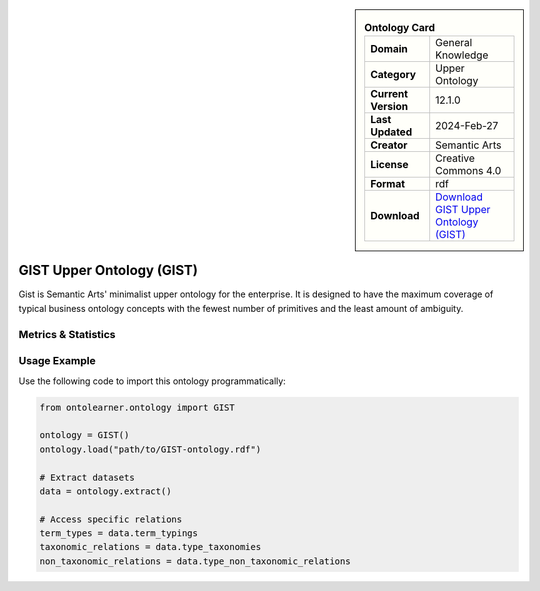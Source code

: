 

.. sidebar::

    .. list-table:: **Ontology Card**
       :header-rows: 0

       * - **Domain**
         - General Knowledge
       * - **Category**
         - Upper Ontology
       * - **Current Version**
         - 12.1.0
       * - **Last Updated**
         - 2024-Feb-27
       * - **Creator**
         - Semantic Arts
       * - **License**
         - Creative Commons 4.0
       * - **Format**
         - rdf
       * - **Download**
         - `Download GIST Upper Ontology (GIST) <https://semanticarts.com/gist>`_

GIST Upper Ontology (GIST)
========================================================================================================

Gist is Semantic Arts' minimalist upper ontology for the enterprise.     It is designed to have the maximum coverage of typical business ontology concepts     with the fewest number of primitives and the least amount of ambiguity.

Metrics & Statistics
--------------------------

.. tab:: Graph


    .. list-table:: Graph Statistics
        :widths: 50 50
        :header-rows: 0

        * - **Total Nodes**
          - 1352
        * - **Total Edges**
          - 2543
        * - **Root Nodes**
          - 77
        * - **Leaf Nodes**
          - 633
    ::


.. tab:: Coverage


    .. list-table:: Knowledge Coverage Statistics
        :widths: 50 50
        :header-rows: 0

        * - **Classes**
          - 199
        * - **Individuals**
          - 8
        * - **Properties**
          - 113

    ::

.. tab:: Hierarchy


    .. list-table:: Hierarchical Metrics
        :widths: 50 50
        :header-rows: 0

        * - **Maximum Depth**
          - 27
        * - **Minimum Depth**
          - 0
        * - **Average Depth**
          - 4.14
        * - **Depth Variance**
          - 21.06
    ::


.. tab:: Breadth


    .. list-table:: Breadth Metrics
        :widths: 50 50
        :header-rows: 0

        * - **Maximum Breadth**
          - 298
        * - **Minimum Breadth**
          - 1
        * - **Average Breadth**
          - 34.86
        * - **Breadth Variance**
          - 3571.91
    ::

.. tab:: LLMs4OL


    .. list-table:: LLMs4OL Dataset Statistics
        :widths: 50 50
        :header-rows: 0

        * - **Term Types**
          - 8
        * - **Taxonomic Relations**
          - 39
        * - **Non-taxonomic Relations**
          - 56
        * - **Average Terms per Type**
          - 8.00
    ::

Usage Example
----------------
Use the following code to import this ontology programmatically:

.. code-block:: python

    from ontolearner.ontology import GIST

    ontology = GIST()
    ontology.load("path/to/GIST-ontology.rdf")

    # Extract datasets
    data = ontology.extract()

    # Access specific relations
    term_types = data.term_typings
    taxonomic_relations = data.type_taxonomies
    non_taxonomic_relations = data.type_non_taxonomic_relations
